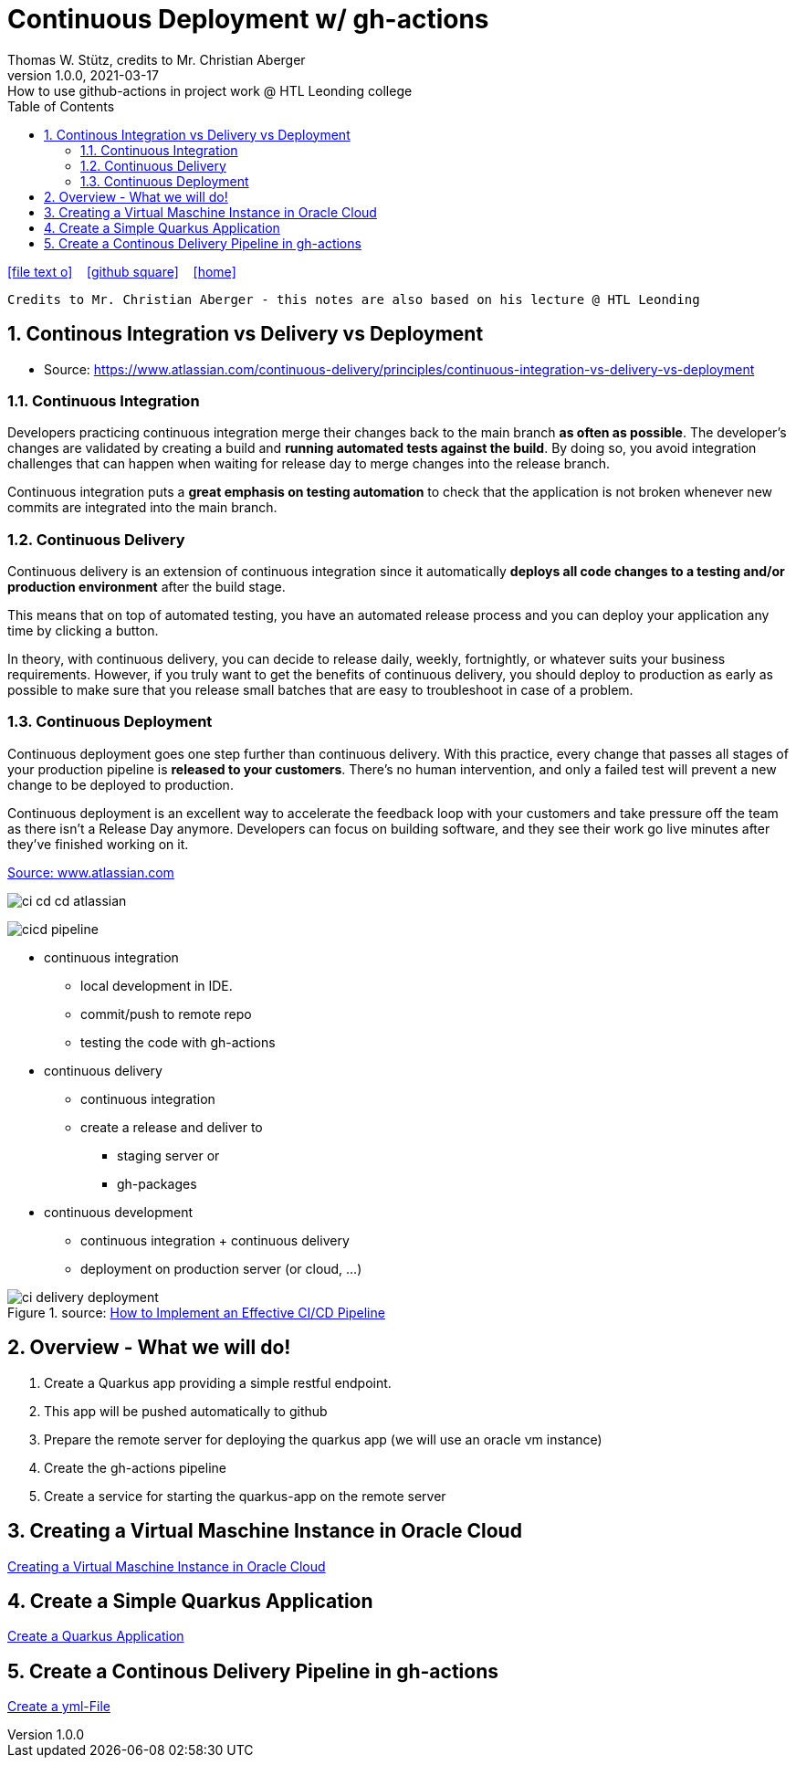 = Continuous Deployment w/ gh-actions
Thomas W. Stütz, credits to Mr. Christian Aberger
1.0.0, 2021-03-17: How to use github-actions in project work @ HTL Leonding college
ifndef::imagesdir[:imagesdir: images]
//:toc-placement!:  // prevents the generation of the doc at this position, so it can be printed afterwards
:sourcedir: ../src/main/java
:icons: font
:sectnums:    // Nummerierung der Überschriften / section numbering
:toc: left
:toclevels: 5
:experimental: true
:linkattrs:   // so window="_blank" will be executed

//Need this blank line after ifdef, don't know why...
ifdef::backend-html5[]

// https://fontawesome.com/v4.7.0/icons/
icon:file-text-o[link=https://raw.githubusercontent.com/htl-leonding-college/quarkus-jar-gh-actions-demo/master/asciidocs/{docname}.adoc] ‏ ‏ ‎
icon:github-square[link=https://github.com/htl-leonding-college/quarkus-jar-gh-actions-demo] ‏ ‏ ‎
icon:home[link=http://bit.ly/htl-leonding]
endif::backend-html5[]

// print the toc here (not at the default position)
//toc::[]

----
Credits to Mr. Christian Aberger - this notes are also based on his lecture @ HTL Leonding
----

== Continous Integration vs Delivery vs Deployment

* Source: https://www.atlassian.com/continuous-delivery/principles/continuous-integration-vs-delivery-vs-deployment

=== Continuous Integration

Developers practicing continuous integration merge their changes back to the main branch *as often as possible*. The developer's changes are validated by creating a build and *running automated tests against the build*. By doing so, you avoid integration challenges that can happen when waiting for release day to merge changes into the release branch.

Continuous integration puts a *great emphasis on testing automation* to check that the application is not broken whenever new commits are integrated into the main branch.

=== Continuous Delivery

Continuous delivery is an extension of continuous integration since it automatically *deploys all code changes to a testing and/or production environment* after the build stage.

This means that on top of automated testing, you have an automated release process and you can deploy your application any time by clicking a button.

In theory, with continuous delivery, you can decide to release daily, weekly, fortnightly, or whatever suits your business requirements. However, if you truly want to get the benefits of continuous delivery, you should deploy to production as early as possible to make sure that you release small batches that are easy to troubleshoot in case of a problem.

=== Continuous Deployment

Continuous deployment goes one step further than continuous delivery. With this practice, every change that passes all stages of your production pipeline is *released to your customers*. There's no human intervention, and only a failed test will prevent a new change to be deployed to production.

Continuous deployment is an excellent way to accelerate the feedback loop with your customers and take pressure off the team as there isn't a Release Day anymore. Developers can focus on building software, and they see their work go live minutes after they've finished working on it.

.https://www.atlassian.com/continuous-delivery/principles/continuous-integration-vs-delivery-vs-deployment[Source: www.atlassian.com]
image:ci-cd-cd-atlassian.png[]


image::cicd-pipeline.png[]

* continuous integration
** local development in IDE.
** commit/push to remote repo
** testing the code with gh-actions


* continuous delivery
** continuous integration
** create a release and deliver to
*** staging server or
*** gh-packages

* continuous development
** continuous integration + continuous delivery
** deployment on production server (or cloud, ...)


.source: https://www.clouddefense.ai/blog/how-to-implement-effective-ci-cd-pipeline[How to Implement an Effective CI/CD Pipeline^]
image::ci-delivery-deployment.png[]




== Overview - What we will do!

. Create a Quarkus app providing a simple restful endpoint.
. This app will be pushed automatically to github
. Prepare the remote server for deploying the quarkus app (we will use an oracle vm instance)
. Create the gh-actions pipeline
. Create a service for starting the quarkus-app on the remote server

== Creating a Virtual Maschine Instance in Oracle Cloud

<<create-oravm.adoc#,Creating a Virtual Maschine Instance in Oracle Cloud>>


== Create a Simple Quarkus Application

<<create-quarkus-app.adoc#,Create a Quarkus Application>>

== Create a Continous Delivery Pipeline in gh-actions

<<gh-actions.adoc#,Create a yml-File>>



